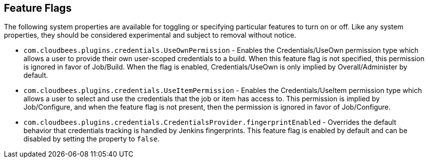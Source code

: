 == Feature Flags

The following system properties are available for toggling or specifying particular features to turn on or off.
Like any system properties, they should be considered experimental and subject to removal without notice.

* `com.cloudbees.plugins.credentials.UseOwnPermission` - Enables the Credentials/UseOwn permission type which allows a
user to provide their own user-scoped credentials to a build. When this feature flag is not specified, this permission
is ignored in favor of Job/Build. When the flag is enabled, Credentials/UseOwn is only implied by Overall/Administer by
default.

* `com.cloudbees.plugins.credentials.UseItemPermission` - Enables the Credentials/UseItem permission type which allows a
user to select and use the credentials that the job or item has access to. This permission is implied by
Job/Configure, and when the feature flag is not present, then the permission is ignored in favor of Job/Configure.

* `com.cloudbees.plugins.credentials.CredentialsProvider.fingerprintEnabled` - Overrides the default behavior that
credentials tracking is handled by Jenkins fingerprints. This feature flag is enabled by default and can be disabled
by setting the property to `false`.
